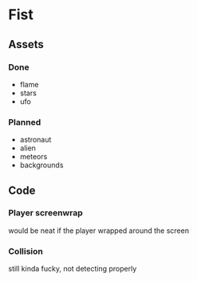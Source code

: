 * Fist

** Assets

*** Done
- flame
- stars
- ufo


*** Planned
- astronaut 
- alien
- meteors
- backgrounds

** Code

*** Player screenwrap
    would be neat if the player wrapped around the screen

*** Collision 
    still kinda fucky, not detecting properly
